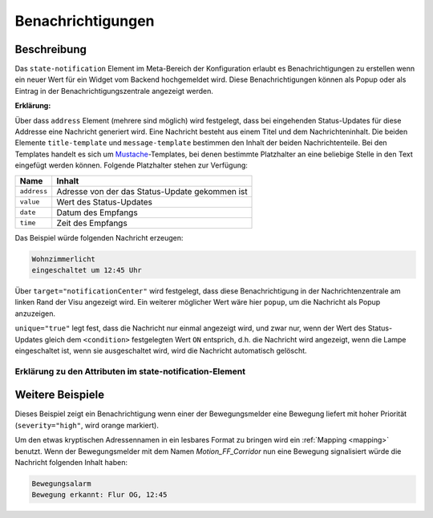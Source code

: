 .. _notifications:

Benachrichtigungen
==================

.. api-doc:: cv.data.NotificationRouter

Beschreibung
------------

Das ``state-notification`` Element im Meta-Bereich der Konfiguration erlaubt es Benachrichtigungen zu erstellen wenn
ein neuer Wert für ein Widget vom Backend hochgemeldet wird. Diese Benachrichtigungen können als Popup oder
als Eintrag in der Benachrichtigungszentrale angezeigt werden.

.. code-block:: xml
    :caption: Einfaches Beispiel zeigt eine Nachricht in der Nachrichtenzentrale, wenn die Wohnzimmerlampe eingeschaltet ist.

    <notifications>
        <state-notification target="notificationCenter" unique="true">
            <title-template>Wohnzimmerlicht</title-template>
            <message-template>eingeschaltet um {{ time }} Uhr</message-template>
            <condition>ON</condition>
            <addresses>
                <address transform="OH:switch">Light_FF_Living</address>
            </addresses>
        </state-notification>
    </notifications>

**Erklärung:**

Über dass ``address`` Element (mehrere sind möglich) wird festgelegt, dass bei eingehenden Status-Updates für diese
Addresse eine Nachricht generiert wird. Eine Nachricht besteht aus einem Titel und dem Nachrichteninhalt.
Die beiden Elemente ``title-template`` und ``message-template`` bestimmen den Inhalt der beiden Nachrichtenteile.
Bei den Templates handelt es sich um `Mustache <https://github.com/janl/mustache.js>`__-Templates,
bei denen bestimmte Platzhalter an eine beliebige Stelle in den Text eingefügt werden können.
Folgende Platzhalter stehen zur Verfügung:

=========== =================================================
Name        Inhalt
=========== =================================================
``address`` Adresse von der das Status-Update gekommen ist
``value``   Wert des Status-Updates
``date``    Datum des Empfangs
``time``    Zeit des Empfangs
=========== =================================================

Das Beispiel würde folgenden Nachricht erzeugen:

.. code-block:: text

    Wohnzimmerlicht
    eingeschaltet um 12:45 Uhr


Über ``target="notificationCenter"`` wird festgelegt, dass diese Benachrichtigung in der Nachrichtenzentrale
am linken Rand der Visu angezeigt wird. Ein weiterer möglicher Wert wäre hier ``popup``, um die Nachricht
als Popup anzuzeigen.

``unique="true"`` legt fest, dass die Nachricht nur einmal angezeigt wird, und zwar nur, wenn der Wert des
Status-Updates gleich dem ``<condition>`` festgelegten Wert ``ON`` entsprich, d.h. die Nachricht wird angezeigt,
wenn die Lampe eingeschaltet ist, wenn sie ausgeschaltet wird, wird die Nachricht automatisch gelöscht.


Erklärung zu den Attributen im state-notification-Element
^^^^^^^^^^^^^^^^^^^^^^^^^^^^^^^^^^^^^^^^^^^^^^^^^^^^^^^^^

.. parameter-information:: state-notification


Weitere Beispiele
-----------------

.. code-block:: xml
    :caption: Komplexes Beispiel mit Benachrichtungen für Bewegungen inkl. Mapping

    <mappings>
        <mapping name="Motion_name">
            <entry value="Motion_FF_Corridor">Flur OG</entry>
            <entry value="Motion_FF_Kitchen">Küche</entry>
            <entry value="Motion_FF_Dining">Esszimmer</entry>
        </mapping>
        ...
    </mappings>
    ...
    <notifications>
        <state-notification name="motion" target="notificationCenter" unique="true" severity="high">
            <title-template>Bewegungsalarm</title-template>
            <message-template>Bewegung erkannt: {{ address }}, {{ time }}</message-template>
            <condition>ON</condition>
            <addresses address-mapping="Motion_name">
                <address transform="OH:switch">Motion_FF_Dining</address>
                <address transform="OH:switch">Motion_FF_Corridor</address>
                <address transform="OH:switch">Motion_FF_Kitchen</address>
            </addresses>
        </state-notification>
    </notifications>

Dieses Beispiel zeigt ein Benachrichtigung wenn einer der Bewegungsmelder eine Bewegung liefert
mit hoher Priorität (``severity="high"``, wird orange markiert).

Um den etwas kryptischen Adressennamen in ein lesbares Format zu bringen wird ein :ref:`Mapping <mapping>` benutzt.
Wenn der Bewegungsmelder mit dem Namen *Motion_FF_Corridor* nun eine Bewegung signalisiert würde die Nachricht
folgenden Inhalt haben:

.. code-block:: text

    Bewegungsalarm
    Bewegung erkannt: Flur OG, 12:45

